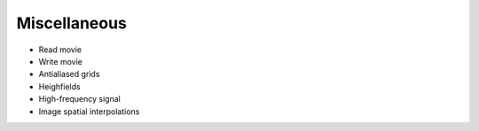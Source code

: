 =============
Miscellaneous
=============

* Read movie
* Write movie
* Antialiased grids
* Heighfields
* High-frequency signal
* Image spatial interpolations

